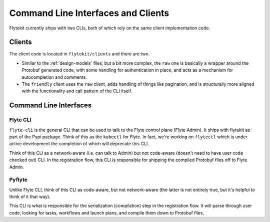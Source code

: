 .. _design-clis:

###################################
Command Line Interfaces and Clients
###################################

Flytekit currently ships with two CLIs, both of which rely on the same client implementation code.

*******
Clients
*******
The client code is located in ``flytekit/clients`` and there are two.

* Similar to the :ref:`design-models` files, but a bit more complex, the ``raw`` one is basically a wrapper around the Protobuf generated code, with some handling for authentication in place, and acts as a mechanism for autocompletion and comments.
* The ``friendly`` client uses the ``raw`` client, adds handling of things like pagination, and is structurally more aligned with the functionality and call pattern of the CLI itself.

***********************
Command Line Interfaces
***********************

Flyte CLI
===========
``flyte-cli`` is the general CLI that can be used to talk to the Flyte control plane (Flyte Admin). It ships with flytekit as part of the Pypi package. Think of this as the ``kubectl`` for Flyte. In fact, we're working on ``flytectl`` which is under active development the completion of which will deprecate this CLI.

Think of this CLI as a network-aware (i.e. can talk to Admin) but not code-aware (doesn't need to have user code checked out) CLI. In the registration flow, this CLI is responsible for shipping the compiled Protobuf files off to Flyte Admin.

Pyflyte
=========
Unlike Flyte CLI, think of this CLI as code-aware, but not network-aware (the latter is not entirely true, but it's helpful to think of it that way).

This CLI is what is responsible for the serialization (compilation) step in the registration flow. It will parse through user code, looking for tasks, workflows and launch plans, and compile them down to Protobuf files.

